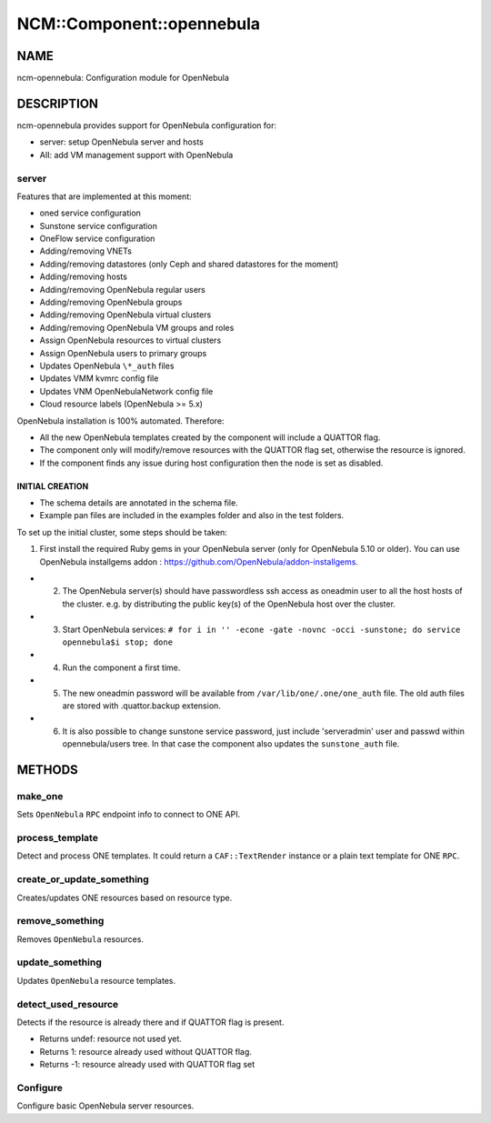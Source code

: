 
############################
NCM\::Component\::opennebula
############################


****
NAME
****


ncm-opennebula: Configuration module for OpenNebula


***********
DESCRIPTION
***********


ncm-opennebula provides support for OpenNebula configuration for:


- server: setup OpenNebula server and hosts



- AII: add VM management support with OpenNebula



server
======


Features that are implemented at this moment:


* oned service configuration



* Sunstone service configuration



* OneFlow service configuration



* Adding/removing VNETs



* Adding/removing datastores (only Ceph and shared datastores for the moment)



* Adding/removing hosts



* Adding/removing OpenNebula regular users



* Adding/removing OpenNebula groups



* Adding/removing OpenNebula virtual clusters



* Adding/removing OpenNebula VM groups and roles



* Assign OpenNebula resources to virtual clusters



* Assign OpenNebula users to primary groups



* Updates OpenNebula ``\*_auth`` files



* Updates VMM kvmrc config file



* Updates VNM OpenNebulaNetwork config file



* Cloud resource labels (OpenNebula >= 5.x)



OpenNebula installation is 100% automated. Therefore:


* All the new OpenNebula templates created by the component will include a QUATTOR flag.



* The component only will modify/remove resources with the QUATTOR flag set, otherwise the resource is ignored.



* If the component finds any issue during host configuration then the node is set as disabled.



INITIAL CREATION
----------------



- The schema details are annotated in the schema file.



- Example pan files are included in the examples folder and also in the test folders.



To set up the initial cluster, some steps should be taken:


1. First install the required Ruby gems in your OpenNebula server (only for OpenNebula 5.10 or older). You can use OpenNebula installgems addon : `https://github.com/OpenNebula/addon-installgems <https://github.com/OpenNebula/addon-installgems>`_.



- 2. The OpenNebula server(s) should have passwordless ssh access as oneadmin user to all the host hosts of the cluster.  e.g. by distributing the public key(s) of the OpenNebula host over the cluster.



- 3. Start OpenNebula services: ``# for i in '' -econe -gate -novnc -occi -sunstone; do service opennebula$i stop; done``



- 4. Run the component a first time.



- 5. The new oneadmin password will be available from ``/var/lib/one/.one/one_auth`` file. The old auth files are stored with .quattor.backup extension.



- 6. It is also possible to change sunstone service password, just include 'serveradmin' user and passwd within opennebula/users tree. In that case the component also updates the ``sunstone_auth`` file.






*******
METHODS
*******


make_one
========


Sets ``OpenNebula`` ``RPC`` endpoint info to connect to ONE API.


process_template
================


Detect and process ONE templates.
It could return a ``CAF::TextRender`` instance or a plain text template for ONE ``RPC``.


create_or_update_something
==========================


Creates/updates ONE resources based on resource type.


remove_something
================


Removes ``OpenNebula`` resources.


update_something
================


Updates ``OpenNebula`` resource templates.


detect_used_resource
====================


Detects if the resource is already there and if QUATTOR flag is present.


- Returns undef: resource not used yet.



- Returns 1: resource already used without QUATTOR flag.



- Returns -1: resource already used with QUATTOR flag set




Configure
=========


Configure basic OpenNebula server resources.

